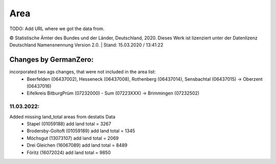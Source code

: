 Area
=====

TODO: Add URL where we got the data from.

© Statistische Ämter des Bundes und der Länder, Deutschland, 2020.	
Dieses Werk ist lizenziert unter der Datenlizenz Deutschland	
Namensnennung  Version 2.0. | Stand: 15.03.2020 / 13:41:22	

Changes by GermanZero:
----------------------

incorporated two ags changes, that were not included in the area list: 
 - Beerfelden (06437002), Hesseneck (06437008), Rothenberg (06437014), Sensbachtal (06437015) -> Oberzent (06437016)
 - Eifelkreis BitburgPrüm (07232000) - Sum (07223XXX) -> Brimmingen (07232502)

11.03.2022:
~~~~~~~~~~
Added missing land_total areas from destatis Data 
 - Stapel (01059188) add land total = 3267
 - Brodersby-Goltoft (01059189) add land total = 1345
 - Möchsgut (13073107) add land total = 2069
 - Drei Gleichen (16067089) add land total = 8489
 - Föritz (16072024) add land total = 9850


